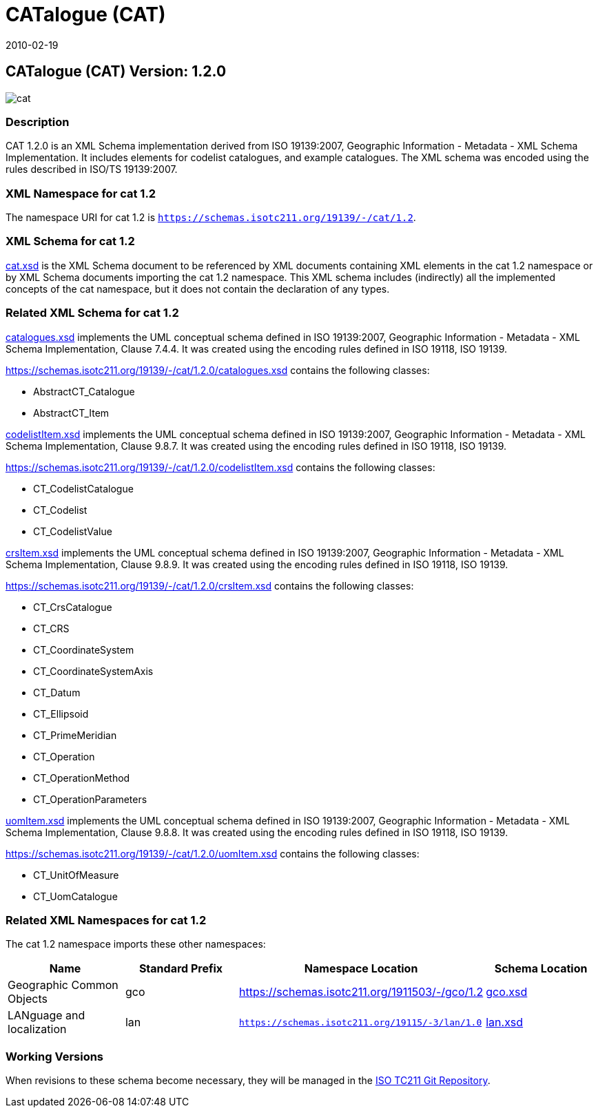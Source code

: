 ﻿= CATalogue (CAT)
:edition: 1.2.0
:revdate: 2010-02-19

== CATalogue (CAT) Version: 1.2.0

image::cat.png[]

=== Description

CAT 1.2.0 is an XML Schema implementation derived from ISO 19139:2007, Geographic
Information - Metadata - XML Schema Implementation. It includes elements for codelist
catalogues, and example catalogues. The XML schema was encoded using the rules
described in ISO/TS 19139:2007.

=== XML Namespace for cat 1.2

The namespace URI for cat 1.2 is `https://schemas.isotc211.org/19139/-/cat/1.2`.

=== XML Schema for cat 1.2

https://schemas.isotc211.org/19139/-/cat/1.2.0/cat.xsd[cat.xsd] is the XML Schema document to
be referenced by XML documents containing XML elements in the cat 1.2 namespace or by
XML Schema documents importing the cat 1.2 namespace. This XML schema includes
(indirectly) all the implemented concepts of the cat namespace, but it does not
contain the declaration of any types.

=== Related XML Schema for cat 1.2

https://schemas.isotc211.org/19139/-/cat/1.2.0/catalogues.xsd[catalogues.xsd] implements the
UML conceptual schema defined in ISO 19139:2007, Geographic Information - Metadata -
XML Schema Implementation, Clause 7.4.4. It was created using the encoding rules
defined in ISO 19118, ISO 19139.

https://schemas.isotc211.org/19139/-/cat/1.2.0/catalogues.xsd contains the following classes:

* AbstractCT_Catalogue
* AbstractCT_Item

https://schemas.isotc211.org/19139/-/cat/1.2.0/codelistItem.xsd[codelistItem.xsd] implements
the UML conceptual schema defined in ISO 19139:2007, Geographic Information -
Metadata - XML Schema Implementation, Clause 9.8.7. It was created using the encoding
rules defined in ISO 19118, ISO 19139.

https://schemas.isotc211.org/19139/-/cat/1.2.0/codelistItem.xsd contains the following classes:

* CT_CodelistCatalogue
* CT_Codelist
* CT_CodelistValue

https://schemas.isotc211.org/19139/-/cat/1.2.0/crsItem.xsd[crsItem.xsd] implements the UML
conceptual schema defined in ISO 19139:2007, Geographic Information - Metadata - XML
Schema Implementation, Clause 9.8.9. It was created using the encoding rules defined
in ISO 19118, ISO 19139.

https://schemas.isotc211.org/19139/-/cat/1.2.0/crsItem.xsd contains the following classes:

* CT_CrsCatalogue
* CT_CRS
* CT_CoordinateSystem
* CT_CoordinateSystemAxis
* CT_Datum
* CT_Ellipsoid
* CT_PrimeMeridian
* CT_Operation
* CT_OperationMethod
* CT_OperationParameters

link:uomItem.xsd[uomItem.xsd] implements the UML conceptual schema defined in ISO
19139:2007, Geographic Information - Metadata - XML Schema Implementation, Clause
9.8.8. It was created using the encoding rules defined in ISO 19118, ISO 19139.

https://schemas.isotc211.org/19139/-/cat/1.2.0/uomItem.xsd contains the following classes:

* CT_UnitOfMeasure
* CT_UomCatalogue

=== Related XML Namespaces for cat 1.2

The cat 1.2 namespace imports these other namespaces:

[%unnumbered]
[options=header,cols=4]
|===
| Name | Standard Prefix | Namespace Location | Schema Location

| Geographic Common Objects | gco |
https://schemas.isotc211.org/1911503/-/gco/1.2 | https://schemas.isotc211.org/19103/-/gco/1.2.0/gco.xsd[gco.xsd]
| LANguage and localization | lan |
`https://schemas.isotc211.org/19115/-3/lan/1.0` | https://schemas.isotc211.org/19115/-1/lan/1.3.0/lan.xsd[lan.xsd]
|===

=== Working Versions

When revisions to these schema become necessary, they will be managed in the
https://github.com/ISO-TC211/XML[ISO TC211 Git Repository].
